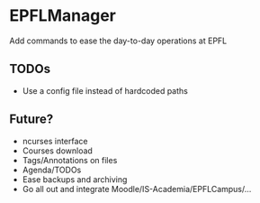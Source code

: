 * EPFLManager
Add commands to ease the day-to-day operations at EPFL

** TODOs
- Use a config file instead of hardcoded paths

** Future?
- ncurses interface
- Courses download
- Tags/Annotations on files
- Agenda/TODOs
- Ease backups and archiving
- Go all out and integrate Moodle/IS-Academia/EPFLCampus/...
